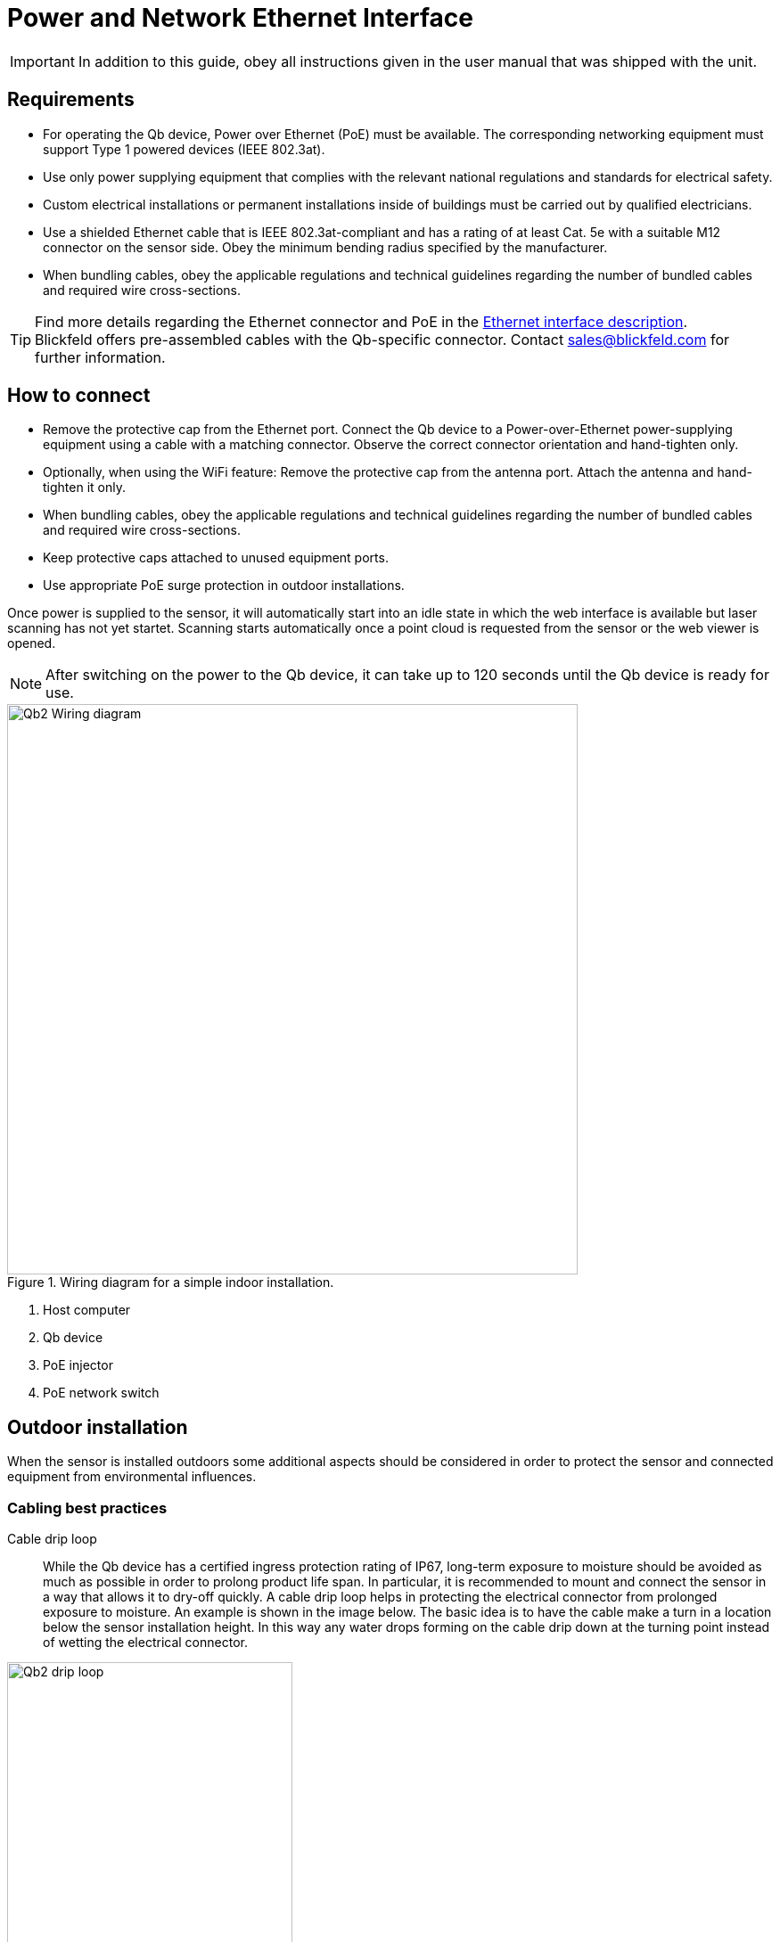 = Power and Network Ethernet Interface

[IMPORTANT]
====
In addition to this guide, obey all instructions given in the user manual that was shipped with the unit.
====

== Requirements

* For operating the Qb device, Power over Ethernet (PoE) must be available. The corresponding networking equipment must support Type 1 powered devices (IEEE 802.3at).
* Use only power supplying equipment that complies with the relevant national regulations and standards for electrical safety.
* Custom electrical installations or permanent installations inside of buildings must be carried out by qualified electricians.
* Use a shielded Ethernet cable that is IEEE 802.3at-compliant and has a rating of at least Cat. 5e with a suitable M12 connector on the sensor side. Obey the minimum bending radius specified by the manufacturer.
* When bundling cables, obey the applicable regulations and technical guidelines regarding the number of bundled cables and required wire cross-sections.

[TIP]
====
Find more details regarding the Ethernet connector and PoE in the xref:connection.adoc[Ethernet interface description]. +
Blickfeld offers pre-assembled cables with the Qb-specific connector. Contact sales@blickfeld.com for further information.
====

== How to connect

* Remove the protective cap from the Ethernet port. Connect the Qb device to a Power-over-Ethernet power-supplying equipment using a cable with a matching connector. Observe the correct connector orientation and hand-tighten only.
* Optionally, when using the WiFi feature: Remove the protective cap from the antenna port. Attach the antenna and hand-tighten it only.
* When bundling cables, obey the applicable regulations and technical guidelines regarding the number of bundled cables and required wire cross-sections.
* Keep protective caps attached to unused equipment ports.
* Use appropriate PoE surge protection in outdoor installations.

Once power is supplied to the sensor, it will automatically start into an idle state in which the web interface is available but laser scanning has not yet startet. Scanning starts automatically once a point cloud is requested from the sensor or the web viewer is opened.

[NOTE]
After switching on the power to the Qb device, it can take up to 120 seconds until the Qb device is ready for use.


.Wiring diagram for a simple indoor installation.
image::Qb2_Wiring_diagram.svg[width=640]

. Host computer
. Qb device
. PoE injector
. PoE network switch

== Outdoor installation

When the sensor is installed outdoors some additional aspects should be considered in order to protect the sensor and connected equipment from environmental influences.

=== Cabling best practices

Cable drip loop::
While the Qb device has a certified ingress protection rating of IP67, long-term exposure to moisture should be avoided as much as possible in order to prolong product life span. In particular, it is recommended to mount and connect the sensor in a way that allows it to dry-off quickly.
A cable drip loop helps in protecting the electrical connector from prolonged exposure to moisture. An example is shown in the image below. The basic idea is to have the cable make a turn in a location below the sensor installation height. In this way any water drops forming on the cable drip down at the turning point instead of wetting the electrical connector.

.Basic concept of a drip loop.
image::Qb2_drip_loop.svg[width=320]

Cable length::
The PoE standard supports cable lenths of up to 100 meters. Consider using fiber-optical communication for long distances instead. If only perception data and no live point cloud data is needed, the sensor's WiFi feature might also be an option.

=== Surge protection

When mounted outdoors, and in particular when placed on elevated structures such as lighting poles, surges due to lightning strike present a hazard to electrical equipment that is connected to the sensor. In order to protect building installations, it is recommended to use appropriate surge protection devices (SPDs) close to the Qb device as well as close to the building to which the sensor is connected.

.Surge protection in outdoor installations.
image::Qb2_surge_protection.svg[width=400]

. Qb device mounted to pole
. Outdoor surge protection devices (SPDs)
. PoE Gigabit power supplying equipment
. To network building installation

